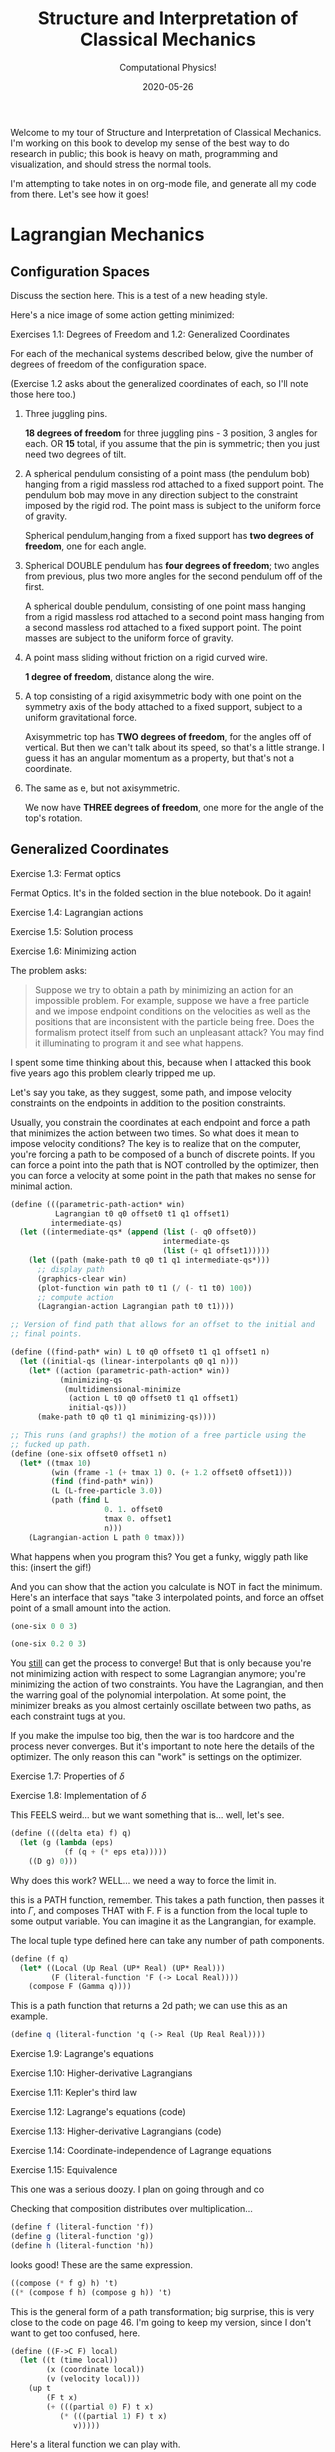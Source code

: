 # -*- eval: (org-num-mode 1); -*-
#+title: Structure and Interpretation of Classical Mechanics
#+subtitle: Computational Physics!
#+startup: indent num
#+date: 2020-05-26

Welcome to my tour of Structure and Interpretation of Classical Mechanics. I'm
working on this book to develop my sense of the best way to do research in
public; this book is heavy on math, programming and visualization, and should
stress the normal tools.

I'm attempting to take notes in on org-mode file, and generate all my code from
there. Let's see how it goes!

* Lagrangian Mechanics
  :PROPERTIES:
  :header-args: :eval no-export :padline no
  :END:

** Configuration Spaces

Discuss the section here. This is a test of a new heading style.

Here's a nice image of some action getting minimized:

[[https://i.imgur.com/AJBpDgU.gif]]

**** Exercises 1.1: Degrees of Freedom and 1.2: Generalized Coordinates

For each of the mechanical systems described below, give the number of degrees
of freedom of the configuration space.

(Exercise 1.2 asks about the generalized coordinates of each, so I'll note those
here too.)

1. Three juggling pins.

   **18 degrees of freedom** for three juggling pins - 3 position, 3 angles for
   each. OR **15** total, if you assume that the pin is symmetric; then you just
   need two degrees of tilt.

2. A spherical pendulum consisting of a point mass (the pendulum bob) hanging
   from a rigid massless rod attached to a fixed support point. The pendulum bob
   may move in any direction subject to the constraint imposed by the rigid rod.
   The point mass is subject to the uniform force of gravity.

   Spherical pendulum,hanging from a fixed support has **two degrees of
   freedom**, one for each angle.

3. Spherical DOUBLE pendulum has **four degrees of freedom**; two angles from
   previous, plus two more angles for the second pendulum off of the first.

   A spherical double pendulum, consisting of one point mass hanging from a
   rigid massless rod attached to a second point mass hanging from a second
   massless rod attached to a fixed support point. The point masses are subject
   to the uniform force of gravity.

4. A point mass sliding without friction on a rigid curved wire.

   **1 degree of freedom**, distance along the wire.

5. A top consisting of a rigid axisymmetric body with one point on the symmetry
   axis of the body attached to a fixed support, subject to a uniform
   gravitational force.

   Axisymmetric top has **TWO degrees of freedom**, for the angles off of
   vertical. But then we can't talk about its speed, so that's a little strange.
   I guess it has an angular momentum as a property, but that's not a
   coordinate.

6. The same as e, but not axisymmetric.

   We now have **THREE degrees of freedom**, one more for the angle of the top's
   rotation.

** Generalized Coordinates

**** Exercise 1.3: Fermat optics

Fermat Optics. It's in the folded section in the blue notebook. Do it again!

**** Exercise 1.4: Lagrangian actions
**** Exercise 1.5: Solution process
**** Exercise 1.6: Minimizing action
:PROPERTIES:
:header-args+: :tangle ch1/ex1-6.scm :comments org
:END:

#+begin_src scheme :exports none
(load "ch1/utils.scm")
#+end_src

The problem asks:

#+begin_quote
Suppose we try to obtain a path by minimizing an action for an impossible
problem. For example, suppose we have a free particle and we impose endpoint
conditions on the velocities as well as the positions that are inconsistent with
the particle being free. Does the formalism protect itself from such an
unpleasant attack? You may find it illuminating to program it and see what
happens.
#+end_quote

I spent some time thinking about this, because when I attacked this book five
years ago this problem clearly tripped me up.

Let's say you take, as they suggest, some path, and impose velocity constraints
on the endpoints in addition to the position constraints.

Usually, you constrain the coordinates at each endpoint and force a path that
minimizes the action between two times. So what does it mean to impose velocity
conditions? The key is to realize that on the computer, you're forcing a path to
be composed of a bunch of discrete points. If you can force a point into the
path that is NOT controlled by the optimizer, then you can force a velocity at
some point in the path that makes no sense for minimal action.

#+begin_src scheme
(define (((parametric-path-action* win)
          Lagrangian t0 q0 offset0 t1 q1 offset1)
         intermediate-qs)
  (let ((intermediate-qs* (append (list (- q0 offset0))
                                  intermediate-qs
                                  (list (+ q1 offset1)))))
    (let ((path (make-path t0 q0 t1 q1 intermediate-qs*)))
      ;; display path
      (graphics-clear win)
      (plot-function win path t0 t1 (/ (- t1 t0) 100))
      ;; compute action
      (Lagrangian-action Lagrangian path t0 t1))))

;; Version of find path that allows for an offset to the initial and
;; final points.

(define ((find-path* win) L t0 q0 offset0 t1 q1 offset1 n)
  (let ((initial-qs (linear-interpolants q0 q1 n)))
    (let* ((action (parametric-path-action* win))
           (minimizing-qs
            (multidimensional-minimize
             (action L t0 q0 offset0 t1 q1 offset1)
             initial-qs)))
      (make-path t0 q0 t1 q1 minimizing-qs))))

;; This runs (and graphs!) the motion of a free particle using the
;; fucked up path.
(define (one-six offset0 offset1 n)
  (let* ((tmax 10)
         (win (frame -1 (+ tmax 1) 0. (+ 1.2 offset0 offset1)))
         (find (find-path* win))
         (L (L-free-particle 3.0))
         (path (find L
                     0. 1. offset0
                     tmax 0. offset1
                     n)))
    (Lagrangian-action L path 0 tmax)))
#+end_src

What happens when you program this? You get a funky, wiggly path like this:
(insert the gif!)

And you can show that the action you calculate is NOT in fact the minimum.
Here's an interface that says "take 3 interpolated points, and force an offset
point of a small amount into the action.

#+begin_src scheme :export both
(one-six 0 0 3)
#+end_src

#+begin_src scheme :export both
(one-six 0.2 0 3)
#+end_src

You __still__ can get the process to converge! But that is only because you're
not minimizing action with respect to some Lagrangian anymore; you're minimizing
the action of two constraints. You have the Lagrangian, and then the warring
goal of the polynomial interpolation. At some point, the minimizer breaks as you
almost certainly oscillate between two paths, as each constraint tugs at you.

If you make the impulse too big, then the war is too hardcore and the process
never converges. But it's important to note here the details of the optimizer.
The only reason this can "work" is settings on the optimizer.

**** Exercise 1.7: Properties of $\delta$
**** Exercise 1.8: Implementation of $\delta$
:PROPERTIES:
:header-args+: :tangle ch1/ex1-8.scm :comments org
:END:

This FEELS weird... but we want something that is... well, let's see.

#+begin_src scheme
(define (((delta eta) f) q)
  (let (g (lambda (eps)
            (f (q + (* eps eta)))))
    ((D g) 0)))
#+end_src

Why does this work? WELL... we need a way to force the limit in.

this is a PATH function, remember. This takes a path function, then passes it
into $\Gamma$, and composes THAT with F. F is a function from the local tuple to
some output variable. You can imagine it as the Langrangian, for example.

The local tuple type defined here can take any number of path components.

#+begin_src scheme
(define (f q)
  (let* ((Local (Up Real (UP* Real) (UP* Real)))
         (F (literal-function 'F (-> Local Real))))
    (compose F (Gamma q))))
#+end_src

This is a path function that returns a 2d path; we can use this as an example.

#+begin_src scheme
(define q (literal-function 'q (-> Real (Up Real Real))))
#+end_src

**** Exercise 1.9: Lagrange's equations
**** Exercise 1.10: Higher-derivative Lagrangians
**** Exercise 1.11: Kepler's third law
**** Exercise 1.12: Lagrange's equations (code)
**** Exercise 1.13: Higher-derivative Lagrangians (code)
**** Exercise 1.14: Coordinate-independence of Lagrange equations
**** Exercise 1.15: Equivalence
:PROPERTIES:
:header-args+: :tangle ch1/ex1-15.scm :comments org
:END:

This one was a serious doozy. I plan on going through and co

Checking that composition distributes over multiplication...

#+begin_src scheme
(define f (literal-function 'f))
(define g (literal-function 'g))
(define h (literal-function 'h))
#+end_src

looks good! These are the same expression.

#+begin_src scheme
((compose (* f g) h) 't)
((* (compose f h) (compose g h)) 't)
#+end_src

 This is the general form of a path transformation; big surprise, this is very
 close to the code on page 46. I'm going to keep my version, since I don't want
 to get too confused, here.

#+begin_src scheme
(define ((F->C F) local)
  (let ((t (time local))
        (x (coordinate local))
        (v (velocity local)))
    (up t
        (F t x)
        (+ (((partial 0) F) t x)
           (* (((partial 1) F) t x)
              v)))))
#+end_src

Here's a literal function we can play with.

#+begin_src scheme
(define F*
  (literal-function 'F (-> (X Real Real) Real)))
#+end_src

Okay, boom, this is the literal function.

#+begin_src scheme
(define q-prime
  (literal-function 'q-prime))
#+end_src

This is the manual generation of q from q-prime.

#+begin_src scheme
(define ((to-q F) qp)
  (lambda (t) (F t (qp t))))
#+end_src

We can check that these are now equal. This uses C to get us to q

#+begin_src scheme
((compose (F->C F*) (Gamma q-prime)) 't)
#+end_src

And this does it by passing in q manually.

#+begin_src scheme
((Gamma ((to-q F*) q-prime)) 't)
#+end_src

I can convert the proof to code, no problem, by showing that these sides are equal.

YES!! the final step of my proof was the note that these are equal. THIS IS
HUGE!!!

#+begin_src scheme
((compose (lambda (x) (ref x 1)) ((partial 1) (F->C F*)) (Gamma q-prime)) 't)
((compose (lambda (x) (ref x 2)) ((partial 2) (F->C F*)) (Gamma q-prime)) 't)
#+end_src

Just for fun, note that this successfully pushes things inside gamma.

#+begin_src scheme
(let ((L (literal-function 'L (-> (UP Real Real Real) Real)))
      (C (F->C F*)))
  ((Gamma ((to-q ((partial 1) F*)) q-prime)) 't))

(define (p->r t polar-tuple)
  (let* ((r (ref polar-tuple 0))
         (phi (ref polar-tuple 1))
         (x (* r (cos phi)))
         (y (* r (sin phi))))
    (up x y)))

(literal-function 'q-prime (-> Real (UP Real Real)))((Gamma ((to-q p->r) )) 't)
#+end_src


trying again. get a function:

#+begin_src scheme
(define q
  ;; time to x y.
  (literal-function 'q (-> Real (UP Real Real))))

(define (C local)
  (up (time local)
     (square (coordinate local))
     (velocity local)))

((compose C (Gamma q)) 't)
#+end_src

That's good for now.

**** Exercise 1.16: Central force motion
:PROPERTIES:
:header-args+: :tangle ch1/ex1-16.scm :comments org
:END:

Messing around to make sure I understand what I'm seeing in the coordinate
transforms on page 45.

#+begin_src scheme
(load "ch1/utils.scm")

(define (p->r local)
  (let* ((polar-tuple (coordinate local))
         (r (ref polar-tuple 0))
         (phi (ref polar-tuple 1))
         (x (* r (cos phi)))
         (y (* r (sin phi))))
    (up x y)))

(define (spherical->rect local)
  (let* ((spherical-tuple (coordinate local))
         (r (ref spherical-tuple 0))
         (theta (ref spherical-tuple 1))
         (phi (ref spherical-tuple 2)))
    (up (* r (sin theta) (cos phi))
        (* r (sin theta) (sin phi))
        (* r (cos theta)))))
#+end_src

Check polar:

#+begin_src scheme
(show-expression
 ((F->C p->r)
  (up 't
      (up 'r 'phi)
      (up 'rdot 'phidot))))
#+end_src

spherical coordinate change, check velocities:

#+begin_src scheme
(show-expression
 ((F->C spherical->rect)
  (up 't
      (up 'r 'theta 'phi)
      (up 'rdot 'thetadot 'phidot))))

(show-expression
 (square (ref (ref ((F->C spherical->rect)
             (up 't
                 (up 'r 'theta 'phi)
                 (up 'rdot 'thetadot 'phidot))) 2) 0)))
#+end_src

get the Langrangian from page 41:

#+begin_src scheme
(define ((L-central-rectangular m U) local)
  (let ((q (coordinate local))
        (v (velocity local)))
    (- (* 1/2 m (square v))
       (U (sqrt (square q))))))
#+end_src

BOOM, now we can compose these things!

#+begin_src scheme
(define (L-central-polar m U)
  (compose (L-central-rectangular m U)
           (F->C p->r)))

(define (L-central-spherical m U)
  (compose (L-central-rectangular m U)
           (F->C spherical->rect)))
#+end_src

Confirm the polar coordinate version...

#+begin_src scheme
(show-expression
 ((L-central-polar 'm (literal-function 'U))
  (up 't
      (up 'r 'phi)
      (up 'rdot 'phidot))))
#+end_src

BOOM, much better than calculating by hand!

#+begin_src scheme
(show-expression
 ((L-central-spherical 'm (literal-function 'U))
  (up 't
      (up 'r 'theta 'phi)
      (up 'rdot 'thetadot 'phidot))))
#+end_src


rectangular, for fun:

#+begin_src scheme
(show-expression
 ((L-central-rectangular 'm (literal-function 'U))
  (up 't
      (up 'x 'y 'z)
      (up 'xdot 'ydot 'zdot))))
#+end_src

From a note to Vinay. Langrangian coordinate transformation from spherical ->
rectangular on paper, which of course is a total nightmare, writing vx^2 +
vy^2 + vz^2 and simplifying. BUT then, of course, you write down the spherical
=> rectangular position change...

the explicit link to function composition, and how the new lagrangian is
(Lagrangian A + A<-B + B<-C)... really drives home how invertible coordinate
transforms can stack associatively through function composition. the lesson is,
prove that the code works, then trust the program to go to crazy coordinate
systems.

they add in a very simple-to-write coordinate transform that has one of the
angles depend on t. and then compose that in, and boom, basically for free
you're in rotating spherical coords.

**** Exercise 1.17: Bead on a helical wire
**** Exercise 1.18: Bead on a triaxial surface
**** Exercise 1.19: Two-bar linkage
**** Exercise 1.20: Sliding pendulum
**** Exercise 1.21: A dumbbell
:PROPERTIES:
:header-args+: :tangle ch1/ex1-21.scm :comments org
:END:

The uneven dumbbell.

#+begin_src scheme
(load "ch1/utils.scm")
#+end_src

Takes in any number of up tuples and zips them into a new list of up-tuples by
taking each element.

#+begin_src scheme
(define (up-zip . ups)
  (apply vector-map up (map up->vector ups)))
#+end_src

I spent some time trying to make a nice API... but without map, filter,
reduce etc on tuples it is quite annoying. So let's go ad hoc first and see
what happens.

#+begin_src scheme
(define (KE-particle m v)
  (* 1/2 m (square v)))
#+end_src

#+begin_src scheme
;; gets the particle itself
(define ((extract-particle pieces) local i)
  (let* ((q (coordinate local))
         (qdot (velocity local))
         (indices (apply up (iota pieces (* i pieces))))
         (extract (lambda (tuple)
                    (vector-map (lambda (i) (ref tuple i))
                                indices))))
    (up (time q)
        (extract q)
        (extract qdot))))

(define (constraint q0 q1 F l)
  (* (/ F (* 2 l))
     (- (square (- q1 q0))
        (square l))))

(define ((L-free-constrained m0 m1 l) local)
  (let* ((extract (extract-particle 2))
         (p0 (extract local 0))
         (q_0 (coordinate p0))
         (qdot_0 (velocity p0))

         (p1 (extract local 1))
         (q_1 (coordinate p1))
         (qdot_1 (velocity p1))

         (F (ref (coordinate local) 4)))
    (- (+ (KE-particle m0 qdot_0)
          (KE-particle m1 qdot_1))
       (constraint q_0 q_1 F l))))

(define q-rect
  (up (literal-function 'x_0)
      (literal-function 'y_0)
      (literal-function 'x_1)
      (literal-function 'y_1)
      (literal-function 'F)))
#+end_src

This shows the lagrangian itself, which answers part b:

#+begin_src scheme
(let* ((L (L-free-constrained 'm_0 'm_1 'l))
       (f (compose L (Gamma q-rect))))
  (se (f 't)))
#+end_src

Here are the lagrange equations, confirming part b.

#+begin_src scheme
(let* ((L (L-free-constrained 'm_0 'm_1 'l))
       (f ((Lagrange-equations L) q-rect)))
  (se (f 't)))
#+end_src

Part c - make a change of coordinates.

#+begin_src scheme
(define ((cm-theta->rect m0 m1) local)
  (let* ((q (coordinate local))
         (x_cm (ref q 0))
         (y_cm (ref q 1))
         (theta (ref q 2))
         (c (ref q 3))
         (F (ref q 4))
         (total-mass (+ m0 m1))
         (m0-distance (* c (/ m1 total-mass)))
         (m1-distance (* c (/ m0 total-mass))))
    (up (- x_cm (* m0-distance (cos theta)))
        (- y_cm (* m0-distance (sin theta)))
        (+ x_cm (* m1-distance (cos theta)))
        (+ y_cm (* m1-distance (sin theta)))
        F)))

(se
 ((F->C (cm-theta->rect 'm_0 'm_1))
  (up 't
      (up 'x_cm 'y_cm 'theta 'c 'F)
      (up 'xdot_cm 'ydot_cm 'thetadot 'cdot 'Fdot))))

(define (L-free-constrained-new m0 m1 l)
  (compose (L-free-constrained m0 m1 l)
           (F->C (cm-theta->rect m0 m1))))
#+end_src

This shows the lagrangian itself, after the coordinate transformation:

#+begin_src scheme
(let* ((q (up (literal-function 'x_cm)
              (literal-function 'y_cm)
              (literal-function 'theta)
              (literal-function 'c)
              (literal-function 'F)))
       (L (L-free-constrained-new 'm_0 'm_1 'l))
       (f (compose L (Gamma q))))
  (se (f 't)))
#+end_src

Here are the lagrange equations for part c.

#+begin_src scheme
(let* ((q (up (literal-function 'x_cm)
              (literal-function 'y_cm)
              (literal-function 'theta)
              (literal-function 'c)
              (literal-function 'F)))
       (L (L-free-constrained-new 'm_0 'm_1 'l))
       (f ((Lagrange-equations L) q)))
  (se (f 't)))
#+end_src

For part d, we can substitute the constant value of c to get simplified
equations.

#+begin_src scheme
(let* ((q (up (literal-function 'x_cm)
              (literal-function 'y_cm)
              (literal-function 'theta)
              (lambda (t) 'l)
              (literal-function 'F)))
       (L (L-free-constrained-new 'm_0 'm_1 'l))
       (f ((Lagrange-equations L) q)))
  (se (f 't)))
#+end_src

For part e, I wrote this in the notebook - it is effectively identical to the
substitution that is happening on the computer, so I'm going to ignore this. You
just get more cancellations.

**** Exercise 1.22: Driven pendulum
**** Exercise 1.23: Fill in the details
**** Exercise 1.24: Constraint forces
**** Exercise 1.25: Foucalt pendulum Lagrangian
**** Exercise 1.26: Properties of $D_t$
**** Exercise 1.27: Lagrange equations for total time derivatives
**** Exercise 1.28: Total Time Derivatives
:PROPERTIES:
:header-args+: :tangle ch1/ex1-28.scm :comments org
:END:

#+begin_src scheme
(load "ch1/utils.scm")
#+end_src

***** part A

nice, easy to guess.

#+begin_src scheme
(define ((FA m) local)
  (let ((x (coordinate local)))
    (* m x)))
#+end_src

Show the function of t, and confirm that both methods are equivalent.

#+begin_src scheme
(check-f (FA 'm)
         (literal-function 'x))
#+end_src

***** Part B

NOT a total time derivative.

Define G directly:

#+begin_src scheme
(define ((GB m) local)
  (let* ((t (time local))
         (v_x (velocity local))
         (GB0 0)
         (GB1 (* m (cos t))))
    (+ GB0 (* GB1 v_x))))
#+end_src

And show the full G, for fun:

#+begin_src scheme
(let ((f (compose (GB 'm) (Gamma (literal-function 'x)))))
  (se (f 't)))
#+end_src


It's easier to confirm that this is not a total time derivative by checking the
partials.

#+begin_src scheme
(define (GB-properties m)
  (let ((GB0 (lambda (local) 0))
        (GB1 (lambda (local)
               (* m (cos (time local))))))
    (G-properties GB0 GB1 (literal-function 'x))))
#+end_src

It's clear here that the second and third tuple entries aren't equal, so we
don't have a total time derivative.

#+begin_src scheme
(se (GB-properties 'm))
#+end_src

***** Part C

no problem, we've got a total time derivative on our hands.

#+begin_src scheme
(define (FC local)
  (let ((t (time local))
        (x (coordinate local)))
    (* x (cos t))))

(check-f FC (literal-function 'x))

(define GC-properties
  (let ((GC0 (lambda (local)
               (* -1
                  (coordinate local)
                  (sin (time local)))))
        (GC1 (lambda (local)
               (cos (time local)))))
    (G-properties GC0 GC1 (literal-function 'x))))
#+end_src

Boom, the second and third entries are equal, as we'd expect.

#+begin_src scheme
(se GC-properties)
#+end_src


***** Part D

This is NOT a total time derivative; you can tell by taking the partials
of each side, G0 and G1, as we'll see here.

#+begin_src scheme
(define GD-properties
  (let ((GD0 (lambda (local)
               (* (coordinate local)
                  (sin (time local)))))
        (GD1 (lambda (local)
               (cos (time local)))))
    (G-properties GD0 GD1 (literal-function 'x))))
#+end_src

The partials for each side don't match.

#+begin_src scheme
(se GD-properties)
#+end_src

***** Part E

This is strange to me, because I thought that this thing had to produce a tuple.

OH, but the secret is that Qdot is also a tuple, so you contract them together.

Here's the function F that we can use to derive it:

#+begin_src scheme
(define (FE local)
  (let* ((t (time local))
         (q (coordinate local))
         (x (ref q 0))
         (y (ref q 1)))
    (* (+ (square x) (square y))
       (cos t))))
#+end_src

Boom, total time derivative!

#+begin_src scheme
(check-f FE (up (literal-function 'x)
                (literal-function 'y)))
#+end_src

And let's show that we pass the tests by decomposing this into G0 and G1:

#+begin_src scheme
(define GE-properties
  (let (
        ;; any piece of the function without a velocity multiplied.
        (GE0 (lambda (local)
               (let* ((t (time local))
                      (q (coordinate local))
                      (x (ref q 0))
                      (y (ref q 1)))
                 (* -1
                    (+ (square x) (square y))
                    (sin t)))))

        ;; The pieces multiplied by velocities, split into a down tuple of
        ;; components, one for each of the coordinate components.
        (GE1 (lambda (local)
               (let* ((t (time local))
                      (q (coordinate local))
                      (x (ref q 0))
                      (y (ref q 1)))
                 (down
                  (* 2 x (cos t))
                  (* 2 y (cos t)))))))
    (G-properties GE0 GE1 (up (literal-function 'x)
                              (literal-function 'y)))))
#+end_src

BOOM!

We've recovered F; the partials are equal, and the final matrix is symmetric.

#+begin_src scheme
(se GE-properties)
#+end_src

***** Part F

This one is interesting, since the second partial is a tuple. This is not so
obvious to me, so first let's check the properties:

#+begin_src scheme
(define GF-properties
  (let (
        ;; any piece of the function without a velocity multiplied.
        (GF0 (lambda (local)
               (let* ((t (time local))
                      (q (coordinate local))
                      (x (ref q 0))
                      (y (ref q 1)))
                 (* -1
                    (+ (square x) (square y))
                    (sin t)))))

        ;; The pieces multiplied by velocities, split into a down tuple of
        ;; components, one for each of the coordinate components.
        (GF1 (lambda (local)
               (let* ((t (time local))
                      (q (coordinate local))
                      (x (ref q 0))
                      (y (ref q 1)))
                 (down
                  (+ (cube y) (* 2 x (cos t)))
                  (+ x (* 2 y (cos t))))))))
    (G-properties GF0 GF1 (up (literal-function 'x)
                              (literal-function 'y)))))
#+end_src

AND it looks like we DO have a total time derivative, maybe. We certainly pass
the first test here, since the second and third tuple entries are equal.

BUT we fail the second test; the hessian that we get from ((partial 1) G1) is
not symmetric.

#+begin_src scheme
(se GF-properties)
#+end_src

**** Exercise 1.29: Galilean Invariance
:PROPERTIES:
:header-args+: :tangle ch1/ex1-29.scm :comments org
:END:

#+begin_src scheme :exports none
(load "ch1/utils.scm")
#+end_src

#+RESULTS:
: ;Loading "ch1/utils.scm"...
: ;  Loading "ch1/exdisplay.scm"... done
: ;... done
: #| check-f |#

I'll do this for a single particle, since it's annoying to get the sum going
for many; and the lagrangian is additive, so no problem.

#+begin_src scheme
(define (uniform-translate-shift->rect local)
  (let* ((t (time local))
         (q (coordinate local))
         (xprime (ref q 0))
         (delta_x (ref q 1))
         (delta_v (ref q 2)))
    (+ xprime delta_x (* t delta_v))))

(define (L-translate-shift m)
  (compose (L-free-particle m)
           (F->C uniform-translate-shift->rect)))
#+end_src

#+RESULTS:
: #| uniform-translate-shift->rect |#
:
: #| L-translate-shift |#

First, confirm that if we have a constant, we get what we expected from paper.

#+begin_src scheme :results value raw :exports both :cache yes
(let* ((q (up (literal-function 'xprime)
              (lambda (t) 'Delta_x)
              (lambda (t) 'Delta_v)))
       (f (compose (L-translate-shift 'm) (Gamma q))))
  (->tex-equation (f 't)))
#+end_src

#+RESULTS[5d2b4de08cfab4779bf7cdab31d518191b40a4d2]:
\[\begin{equation}
{{1}\over {2}} {{\Delta}_{v}}^{2} m + {\Delta}_{v} m D{x}^\prime\left( t \right) + {{1}\over {2}} m {\left( D{x}^\prime\left( t \right) \right)}^{2}
\end{equation}\]

We can change this a little to see the extra terms; substract off the free
particle lagrangian, to see the extra stuff.

#+begin_src scheme :results value raw :exports both :cache yes
(let* ((q (up (literal-function 'xprime)
              (lambda (t) 'Delta_x)
              (lambda (t) 'Delta_v)))
       (L (- (L-translate-shift 'm)
             (L-free-particle 'm)))
       (f (compose L (Gamma q))))
  (->tex-equation (f 't)))
#+end_src

#+RESULTS[c17004e61fec7edb3835203cdc99c562940bee7c]:
\[\begin{equation}
{{1}\over {2}} {{\Delta}_{v}}^{2} m + {\Delta}_{v} m D{x}^\prime\left( t \right)
\end{equation}\]

Here's the gnarly version with both entries as actual functions. Can this be a
total time derivative? It CANNOT be, because we have a $(D \Delta_v(t))^2$ term
in there, and we know that total time derivatives have to be linear in the
velocities. The function $F$ would have had to have a velocity in it, which is
not allowed.

#+begin_src scheme :results value raw :exports both :cache yes
(let* ((q (up (literal-function 'xprime)
              (literal-function 'Delta_x)
              (literal-function 'Delta_v)))
       (L (- (L-translate-shift 'm)
             (L-free-particle 'm)))
       (f (compose L (Gamma q))))
  (->tex-equation (f 't)))
#+end_src

#+RESULTS[ded4f6dec25954c9b7536153e1db8db0315cb399]:
\[ \begin{equation}
{{1}\over {2}} m {t}^{2} {\left( D{\Delta}_{v}\left( t \right) \right)}^{2} + m t D{x}^\prime\left( t \right) D{\Delta}_{v}\left( t \right) + m t D{\Delta}_{v}\left( t \right) {\Delta}_{v}\left( t \right) + m t D{\Delta}_{v}\left( t \right) D{\Delta}_{x}\left( t \right) + m D{x}^\prime\left( t \right) {\Delta}_{v}\left( t \right) + m D{x}^\prime\left( t \right) D{\Delta}_{x}\left( t \right) - {{1}\over {2}} m {\left( D{\Delta}_{v}\left( t \right) \right)}^{2} + {{1}\over {2}} m {\left( {\Delta}_{v}\left( t \right) \right)}^{2} + m {\Delta}_{v}\left( t \right) D{\Delta}_{x}\left( t \right)
\end{equation} \]

Let's simplify by making the $\Delta_v$ constant and see if there's anything so
obvious about $\Delta_x$.

We know that we have a total derivative when $\Delta_x$ is constant, and we know
that total time derivatives are linear, so let's substract off the total time
derivative and see what happens:

#+begin_src scheme :results value raw :exports both :cache yes
(let* ((q (lambda (dx)
            (up (literal-function 'xprime)
                dx
                (lambda (t) 'Delta_v))))
       (L (- (L-translate-shift 'm)
             (L-free-particle 'm)))
       (f (lambda (dx)
            (compose L (Gamma (q dx))))))
  (->tex-equation
   ((- (f (literal-function 'Delta_x))
       (f (lambda (t) 'Delta_x)))
    't)))
#+end_src

#+RESULTS[1a9463beb2f26c1661f1978633ca830ba12f73ec]:
\[\begin{equation}
{\Delta}_{v} m D{\Delta}_{x}\left( t \right) + m D{x}^\prime\left( t \right) D{\Delta}_{x}\left( t \right)
\end{equation}\]

Take a look. there is a quadratic velocity term in here! We have $D \Delta_x(t)
D x'(t)$. This is not allowed in a total time derivative.

SO, only if the shift and uniform translation are constant do we not affect the
Lagrangian value.

**** Exercise 1.30: Orbits in a central potential
**** Exercise 1.31: Foucault pendulum evolution
**** Exercise 1.32: Time-dependent constraints
**** Exercise 1.33: Falling off a log
**** Exercise 1.34: Driven spherical pendulum
**** Exercise 1.35: Restricted equations of motion
**** Exercise 1.36: Noether integral
**** Exercise 1.37: Velocity transformation
**** Exercise 1.38: Properties of $E$
**** Exercise 1.39: Combining Lagrangians

This one is so awesome. Can't wait to get to this problem.

**** Exercise 1.40: Bead on a triaxial surface
**** Exercise 1.41: Motion of a tiny golf ball
**** Exercise 1.42: Augmented Lagrangian
**** Exercise 1.43: A numerical investigation
**** Exercise 1.44: Double pendulum behavior

** The Principle of Stationary Action
** Computing Actions

${1 \over 2} mv^2$. This is the Lagrangian for a free particle, though I have no idea
"why". Nor would I have thought about it had the text not said "we know you don't know why"...

Now it's 2020, and I totally know why. The Lagrangian is defined this way
because there's no potential, no other forces acting on the particle; so all it
has is its kinetic energy.

WHY is the Lagrangian defined this way? Because, when we can split the functions
into one that depends on velocity ("kinetic energy") and a potential that
depends only on position, it just works out this way.

** The Euler–Lagrange Equations
*** Derivation of the Lagrange Equations
*** Computing Lagrange's Equations
** How to Find Lagrangians
*** Coordinate Transformations
*** Systems with Rigid Constraints
*** Constraints as Coordinate Transformations
*** The Lagrangian Is Not Unique
** Evolution of Dynamical State
** Conserved Quantities
*** Conserved Momenta
*** Energy Conservation
*** Central Forces in Three Dimensions
*** The Restricted Three-Body Problem
*** Noether's Theorem
** Abstraction of Path Functions
** Constrained Motion
*** Coordinate Constraints
*** Derivative Constraints
*** Nonholonomic Systems
** Summary
** Projects
* Rigid Bodies
** Rotational Kinetic Energy

**** Exercise 2.1
**** Exercise 2.2
**** Exercise 2.3
**** Exercise 2.4
**** Exercise 2.5
**** Exercise 2.6
**** Exercise 2.7
**** Exercise 2.8
**** Exercise 2.9
**** Exercise 2.10
**** Exercise 2.11
**** Exercise 2.12
**** Exercise 2.13
**** Exercise 2.14
**** Exercise 2.15
**** Exercise 2.16
**** Exercise 2.17
**** Exercise 2.18
**** Exercise 2.19
**** Exercise 2.20

** Kinematics of Rotation
** Moments of Inertia
** Inertia Tensor
** Principal Moments of Inertia
** Vector Angular Momentum
** Euler Angles
** Motion of a Free Rigid Body
*** Computing the Motion of Free Rigid Bodies
*** Qualitative Features
** Euler's Equations
** Axisymmetric Tops
** Spin-Orbit Coupling
*** Development of the Potential Energy
*** Rotation of the Moon and Hyperion
*** Spin-Orbit Resonances
** Nonsingular Coordinates and Quaternions
*** Motion in Terms of Quaternions
** Summary
** Projects
* Hamiltonian Mechanics
** Hamilton's Equations

**** Exercise 3.0
**** Exercise 3.1
**** Exercise 3.2
**** Exercise 3.3
**** Exercise 3.4
**** Exercise 3.5
**** Exercise 3.6
**** Exercise 3.7
**** Exercise 3.8
**** Exercise 3.9
**** Exercise 3.10
**** Exercise 3.11
**** Exercise 3.12
**** Exercise 3.13
**** Exercise 3.14
**** Exercise 3.15
**** Exercise 3.16

*** The Legendre Transformation
*** Hamilton's Equations from the Action Principle
*** A Wiring Diagram
** Poisson Brackets
** One Degree of Freedom
** Phase Space Reduction
*** Lagrangian Reduction
** Phase Space Evolution
*** Phase-Space Description Is Not Unique
** Surfaces of Section
*** Periodically Driven Systems
*** Computing Stroboscopic Surfaces of Section
*** Autonomous Systems
*** Computing Hénon–Heiles Surfaces of Section
*** Non-Axisymmetric Top
** Exponential Divergence
** Liouville's Theorem
** Standard Map
** Summary
** Projects
* Phase Space Structure
** Emergence of the Divided Phase Space

**** Exercise 4.0
**** Exercise 4.1
**** Exercise 4.2
**** Exercise 4.3
**** Exercise 4.4
**** Exercise 4.5
**** Exercise 4.6
**** Exercise 4.7
**** Exercise 4.8
**** Exercise 4.9
**** Exercise 4.10

** Linear Stability
*** Equilibria of Differential Equations
*** Fixed Points of Maps
*** Relations Among Exponents
** Homoclinic Tangle
*** Computation of Stable and Unstable Manifolds
** Integrable Systems
** Poincaré–Birkhoff Theorem
*** Computing the Poincaré–Birkhoff Construction
** Invariant Curves
*** Finding Invariant Curves
*** Dissolution of Invariant Curves
** Summary
** Projects
* Canonical Transformations

**** Exercise 5.1
**** Exercise 5.2
**** Exercise 5.3
**** Exercise 5.4
**** Exercise 5.5
**** Exercise 5.6
**** Exercise 5.7
**** Exercise 5.8
**** Exercise 5.9
**** Exercise 5.10
**** Exercise 5.11
**** Exercise 5.12
**** Exercise 5.13
**** Exercise 5.14
**** Exercise 5.15
**** Exercise 5.16
**** Exercise 5.17
**** Exercise 5.18
**** Exercise 5.19
**** Exercise 5.20

** Point Transformations
** General Canonical Transformations
*** Time-Dependent Transformations
*** Abstracting the Canonical Condition
** Invariants of Canonical Transformations
** Generating Functions
*** F1 Generates Canonical Transformations
*** Generating Functions and Integral Invariants
*** Types of Generating Functions
*** Point Transformations
*** Total Time Derivatives
** Extended Phase Space
*** Poincaré–Cartan Integral Invariant
** Reduced Phase Space
** Summary
** Projects
* Canonical Evolution

** Hamilton–Jacobi Equation

**** Exercise 6.1
**** Exercise 6.2
**** Exercise 6.3
**** Exercise 6.4
**** Exercise 6.5
**** Exercise 6.6
**** Exercise 6.7
**** Exercise 6.8
**** Exercise 6.9
**** Exercise 6.10
**** Exercise 6.11
**** Exercise 6.12

*** Harmonic Oscillator
*** Hamilton–Jacobi Solution of the Kepler Problem
*** F2 and the Lagrangian
*** The Action Generates Time Evolution
** Time Evolution is Canonical
*** Another View of Time Evolution
*** Yet Another View of Time Evolution
** Lie Transforms
** Lie Series
** Exponential Identities
** Summary
** Projects
* Canonical Perturbation Theory

** Perturbation Theory with Lie Series

**** Exercise 7.1
**** Exercise 7.2
**** Exercise 7.3
**** Exercise 7.4
**** Exercise 7.5

** Pendulum as a Perturbed Rotor
*** Higher Order
*** Eliminating Secular Terms
** Many Degrees of Freedom
*** Driven Pendulum as a Perturbed Rotor
** Nonlinear Resonance
*** Pendulum Approximation
*** Reading the Hamiltonian
*** Resonance-Overlap Criterion
*** Higher-Order Perturbation Theory
*** Stability of the Inverted Vertical Equilibrium
** Summary
** Projects
* Scheme
* Our Notation
  :PROPERTIES:
  :header-args: :eval never-export
  :END:

** Summary

Notes about this section.

** Exercises

Notation Appendix. This is all about getting cozy with scheme, and with the
various idiosyncracies of the tuple and functional notation.

**** Exercise 9.1 Chain Rule
     :PROPERTIES:
     :header-args+: :tangle ch9/ex9-1.scm :comments org
     :END:

You're supposed to do these by hand, so I'll do that in the textbook. But here,
let's redo them on the machine.

#+begin_src scheme :exports none
(load "ch1/utils.scm")
#+end_src

#+RESULTS:
: ;Loading "ch1/utils.scm"...
: ;  Loading "ch1/exdisplay.scm"... done
: ;... done
: #| check-f |#

***** Compute $\partial_0 F(x, y)$ and $\partial_1 F(x, y)$

First, let's define the functions we need.

#+begin_src scheme
(define (F x y)
  (* (square x)
     (cube y)))

(define (G x y)
  (up (F x y) y))

(define (H x y)
  (F (F x y) y))
#+end_src

#+RESULTS:
: #| F |#
:
: #| G |#
:
: #| H |#

 You can do this with explicit partials:

#+begin_src scheme :results value raw :exports both :cache yes
(let ((f (down ((partial 0) F) ((partial 1) F))))
  (->tex-equation
   (f 'x 'y)))
#+end_src

#+RESULTS[b8eaf52d98e5903b52306509dcdc8f8eeb97144c]:
\begin{equation}
\begin{bmatrix} \displaystyle{ 2 x {y}^{3}} \cr \cr \displaystyle{ 3 {x}^{2} {y}^{2}}\end{bmatrix}
\end{equation}

Or with the $D$ symbol:

#+begin_src scheme :results value raw :exports both :cache yes
(->tex-equation
 ((D F) 'x 'y))
#+end_src

#+RESULTS[f3fba605ac97a3ebd30b4a96aca31eed921e2e93]:
\begin{equation}
\begin{bmatrix} \displaystyle{ 2 x {y}^{3}} \cr \cr \displaystyle{ 3 {x}^{2} {y}^{2}}\end{bmatrix}
\end{equation}

Or, we could show that they're equivalent this way:

#+begin_src scheme :results value raw :exports both :cache yes
(let ((f (down ((partial 0) F) ((partial 1) F))))
  (->tex-equation
   (- ((D F) 'x 'y)
      (f 'x 'y))))
#+end_src

#+RESULTS[bbfc31a98ddca1b434403a34cefb730e354f1be8]:
\begin{equation}
\begin{bmatrix} \displaystyle{ 0} \cr \cr \displaystyle{ 0}\end{bmatrix}
\end{equation}

***** Compute $\partial_0 F(F(x, y), y)$ and $\partial_1 F(F(x, y), y)$

$H$ is already that composition, so:

#+begin_src scheme :results value raw :exports both :cache yes
(->tex-equation
 ((D H) 'x 'y))
#+end_src

#+RESULTS[22a0dfcbcf713d36b0f899b6baac6dbf1ec4b56d]:
\begin{equation}
\begin{bmatrix} \displaystyle{ 4 {x}^{3} {y}^{9}} \cr \cr \displaystyle{ 9 {x}^{4} {y}^{8}}\end{bmatrix}
\end{equation}

***** Compute $\partial_0 G(x, y)$ and $\partial_1 G(x, y)$

#+begin_src scheme :results value raw :exports both :cache yes
(->tex-equation
 ((D G) 'x 'y))
#+end_src

#+RESULTS[548f447f81ffe817f686965fb5fdc1d0cbecc5f9]:
\begin{equation}
\begin{bmatrix} \displaystyle{ \begin{pmatrix} \displaystyle{ 2 x {y}^{3}} \cr \cr \displaystyle{ 0}\end{pmatrix}} \cr \cr \displaystyle{ \begin{pmatrix} \displaystyle{ 3 {x}^{2} {y}^{2}} \cr \cr \displaystyle{ 1}\end{pmatrix}}\end{bmatrix}
\end{equation}

***** Compute $DF(a, b)$, $DG(3, 5)$ and $DH(3a^2, 5b^3)$

#+begin_src scheme :results value raw :exports both :cache yes
(->tex-equation
 (up ((D F) 'a 'b)
     ((D G) 3 5)
     ((D H) (* 3 (square 'a)) (* 5 (cube 'b)))))
#+end_src

#+RESULTS[e0ef4bfc15551f9d05baeb3970cd8dafaf02db65]:
\begin{equation}
\begin{pmatrix} \displaystyle{ \begin{bmatrix} \displaystyle{ 2 a {b}^{3}} \cr \cr \displaystyle{ 3 {a}^{2} {b}^{2}}\end{bmatrix}} \cr \cr \displaystyle{ \begin{bmatrix} \displaystyle{ \begin{pmatrix} \displaystyle{ 750} \cr \cr \displaystyle{ 0}\end{pmatrix}} \cr \cr \displaystyle{ \begin{pmatrix} \displaystyle{ 675} \cr \cr \displaystyle{ 1}\end{pmatrix}}\end{bmatrix}} \cr \cr \displaystyle{ \begin{bmatrix} \displaystyle{ 210937500 {a}^{6} {b}^{27}} \cr \cr \displaystyle{ 284765625 {a}^{8} {b}^{24}}\end{bmatrix}}\end{pmatrix}
\end{equation}

**** Exercise 9.2: Computing Derivatives
     :PROPERTIES:
     :header-args+: :tangle ch9/ex9-2.scm :comments org
     :END:

#+begin_src scheme :exports none
(load "ch1/utils.scm")
#+end_src

A further exercise is to try defining the functions so that they use explicit
tuples, so you can compose them:

#+begin_src scheme
(define (F* v)
  (let ((x (ref v 0))
        (y (ref v 1)))
    (* (square x) (cube y))))

(define (G* v)
  (let ((x (ref v 0))
        (y (ref v 1)))
    (up (F* v) y)))

(define H* (compose F* G*))
#+end_src

#+RESULTS:
: #| F* |#
:
: #| G* |#
:
: #| H* |#

to be really pro, I'd make a function that takes these as arguments and prints a
nice formatted exercise output. Let's do the final exercise, for fun:

#+begin_src scheme :results value raw :exports both :cache yes
(->tex-equation
 (up ((D F*) (up 'a 'b))
     ((D G*) (up 3 5))
     ((D H*) (up (* 3 (square 'a)) (* 5 (cube 'b))))))
#+end_src

#+RESULTS[1e43354828c8ce0ba497bcc6bd9e64c4f4e20419]:
\begin{equation}
\begin{pmatrix} \displaystyle{ \begin{bmatrix} \displaystyle{ 2 a {b}^{3}} \cr \cr \displaystyle{ 3 {a}^{2} {b}^{2}}\end{bmatrix}} \cr \cr \displaystyle{ \begin{bmatrix} \displaystyle{ \begin{pmatrix} \displaystyle{ 750} \cr \cr \displaystyle{ 0}\end{pmatrix}} \cr \cr \displaystyle{ \begin{pmatrix} \displaystyle{ 675} \cr \cr \displaystyle{ 1}\end{pmatrix}}\end{bmatrix}} \cr \cr \displaystyle{ \begin{bmatrix} \displaystyle{ 210937500 {a}^{6} {b}^{27}} \cr \cr \displaystyle{ 284765625 {a}^{8} {b}^{24}}\end{bmatrix}}\end{pmatrix}
\end{equation}

* Org-Mode Demo
  :PROPERTIES:
  :header-args: :eval no-export
  :END:

This is an example of how we might structure an org-mode file that can export
out to Github flavored Markdown, or to a PDF.

First, let's get some code loaded up and written. Here's a block that converts
polar coordinates to rectangular coordinates.

#+name: p->r
#+begin_src scheme :eval no
(define (p->r local)
  (let* ((polar-tuple (coordinate local))
         (r (ref polar-tuple 0))
         (phi (ref polar-tuple 1))
         (x (* r (cos phi)))
         (y (* r (sin phi))))
    (up x y)))
#+end_src

This is some good stuff.

#+begin_src scheme :results output :noweb yes :comments both
(load "ch1/utils.scm")

<<p->r>>

<<spherical->rect>>
#+end_src

And another, that gets us from spherical to rectangular.

#+name: spherical->rect
#+begin_src scheme :eval no
(define (spherical->rect local)
  (let* ((spherical-tuple (coordinate local))
         (r (ref spherical-tuple 0))
         (theta (ref spherical-tuple 1))
         (phi (ref spherical-tuple 2)))
    (up (* r (sin theta) (cos phi))
        (* r (sin theta) (sin phi))
        (* r (cos theta)))))
#+end_src

#+RESULTS[f4f039075baf66ba4fe071844815bfcffe281eaa]:
: ;Loading "ch1/utils.scm"... done
: #| "" |#

This block will generate a LaTeX version of the code I've supplied:

#+begin_src scheme :results value raw :exports both :cache yes
(->tex-equation
 ((+ (literal-function 'c)
     (D (literal-function 'z)))
  't)
 "eq:masterpiece")
#+end_src

#+RESULTS[b383d2f5d6c252ac04a5f44aaeaec678132b8449]:
\begin{equation}
c\left( t \right) + Dz\left( t \right)
\label{eq:masterpiece}
\end{equation}

You can even reference these with equation numbers, like Equation \eqref{eq:masterpiece} above.

#+begin_src scheme :results value :exports both :cache yes
(up 1 2 't)
#+end_src

#+RESULTS:
: #|
: (up 1 2 t)
: |#

*** Equations

Here's (a test) of $a = bc$ and more $$ \alpha_t $$ equations:

And again this is a thing:

\[
e^{i\pi} = -1
\]

\[
\int_0^\infty e^{-x^2} dx = \frac{\sqrt{\pi}}{2}
\]


$\vec{x} \dot (\vec{x} \times \vec{v}) = \vec{v} \dot (\vec{x} \times \vec{v}) =
0$

$\vec{x} \cdot (\vec{x} \times \vec{v}) = \vec{v} \dot (\vec{x} \times \vec{b}) =
0$
